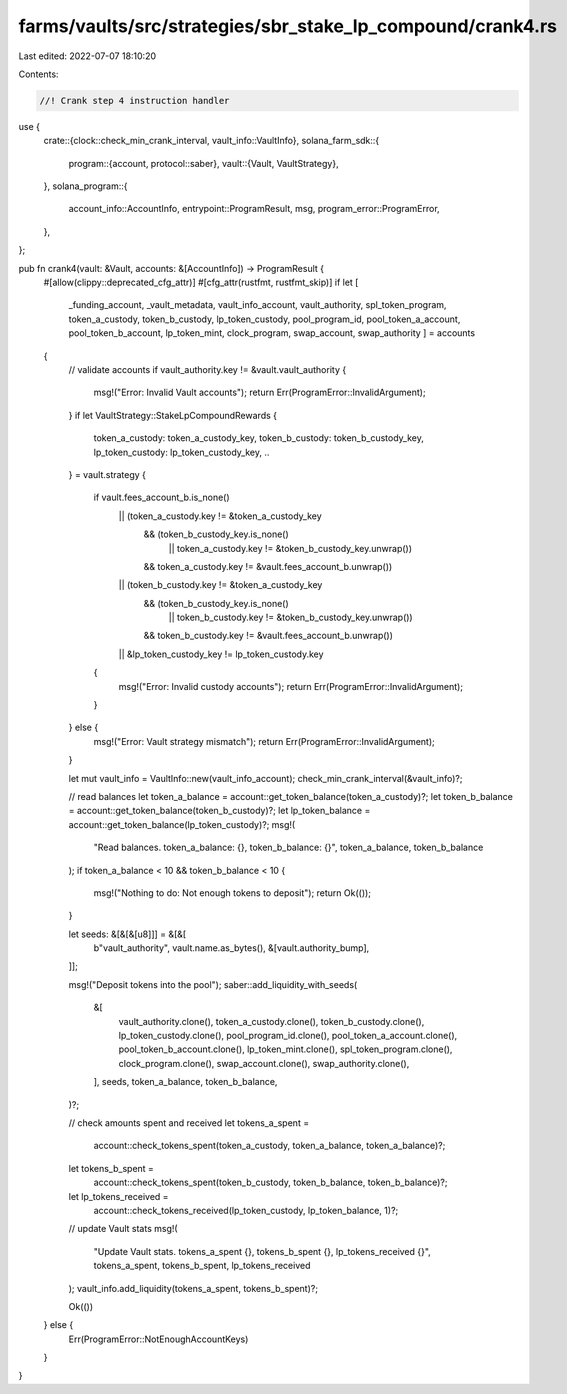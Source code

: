 farms/vaults/src/strategies/sbr_stake_lp_compound/crank4.rs
===========================================================

Last edited: 2022-07-07 18:10:20

Contents:

.. code-block:: rs

    //! Crank step 4 instruction handler

use {
    crate::{clock::check_min_crank_interval, vault_info::VaultInfo},
    solana_farm_sdk::{
        program::{account, protocol::saber},
        vault::{Vault, VaultStrategy},
    },
    solana_program::{
        account_info::AccountInfo, entrypoint::ProgramResult, msg, program_error::ProgramError,
    },
};

pub fn crank4(vault: &Vault, accounts: &[AccountInfo]) -> ProgramResult {
    #[allow(clippy::deprecated_cfg_attr)]
    #[cfg_attr(rustfmt, rustfmt_skip)]
    if let [
        _funding_account,
        _vault_metadata,
        vault_info_account,
        vault_authority,
        spl_token_program,
        token_a_custody,
        token_b_custody,
        lp_token_custody,
        pool_program_id,
        pool_token_a_account,
        pool_token_b_account,
        lp_token_mint,
        clock_program,
        swap_account,
        swap_authority
        ] = accounts
    {
        // validate accounts
        if vault_authority.key != &vault.vault_authority {
            msg!("Error: Invalid Vault accounts");
            return Err(ProgramError::InvalidArgument);
        }
        if let VaultStrategy::StakeLpCompoundRewards {
            token_a_custody: token_a_custody_key,
            token_b_custody: token_b_custody_key,
            lp_token_custody: lp_token_custody_key,
            ..
        } = vault.strategy
        {
            if vault.fees_account_b.is_none()
                || (token_a_custody.key != &token_a_custody_key
                    && (token_b_custody_key.is_none()
                        || token_a_custody.key != &token_b_custody_key.unwrap())
                    && token_a_custody.key != &vault.fees_account_b.unwrap())
                || (token_b_custody.key != &token_a_custody_key
                    && (token_b_custody_key.is_none()
                        || token_b_custody.key != &token_b_custody_key.unwrap())
                    && token_b_custody.key != &vault.fees_account_b.unwrap())
                || &lp_token_custody_key != lp_token_custody.key
            {
                msg!("Error: Invalid custody accounts");
                return Err(ProgramError::InvalidArgument);
            }
        } else {
            msg!("Error: Vault strategy mismatch");
            return Err(ProgramError::InvalidArgument);
        }

        let mut vault_info = VaultInfo::new(vault_info_account);
        check_min_crank_interval(&vault_info)?;

        // read balances
        let token_a_balance = account::get_token_balance(token_a_custody)?;
        let token_b_balance = account::get_token_balance(token_b_custody)?;
        let lp_token_balance = account::get_token_balance(lp_token_custody)?;
        msg!(
            "Read balances. token_a_balance: {}, token_b_balance: {}",
            token_a_balance,
            token_b_balance
        );
        if token_a_balance < 10 && token_b_balance < 10 {
            msg!("Nothing to do: Not enough tokens to deposit");
            return Ok(());
        }

        let seeds: &[&[&[u8]]] = &[&[
            b"vault_authority",
            vault.name.as_bytes(),
            &[vault.authority_bump],
        ]];

        msg!("Deposit tokens into the pool");
        saber::add_liquidity_with_seeds(
            &[
                vault_authority.clone(),
                token_a_custody.clone(),
                token_b_custody.clone(),
                lp_token_custody.clone(),
                pool_program_id.clone(),
                pool_token_a_account.clone(),
                pool_token_b_account.clone(),
                lp_token_mint.clone(),
                spl_token_program.clone(),
                clock_program.clone(),
                swap_account.clone(),
                swap_authority.clone(),
            ],
            seeds,
            token_a_balance,
            token_b_balance,
        )?;

        // check amounts spent and received
        let tokens_a_spent =
            account::check_tokens_spent(token_a_custody, token_a_balance, token_a_balance)?;
        let tokens_b_spent =
            account::check_tokens_spent(token_b_custody, token_b_balance, token_b_balance)?;
        let lp_tokens_received =
            account::check_tokens_received(lp_token_custody, lp_token_balance, 1)?;

        // update Vault stats
        msg!(
            "Update Vault stats. tokens_a_spent {}, tokens_b_spent {}, lp_tokens_received {}",
            tokens_a_spent,
            tokens_b_spent,
            lp_tokens_received
        );
        vault_info.add_liquidity(tokens_a_spent, tokens_b_spent)?;

        Ok(())
    } else {
        Err(ProgramError::NotEnoughAccountKeys)
    }
}


